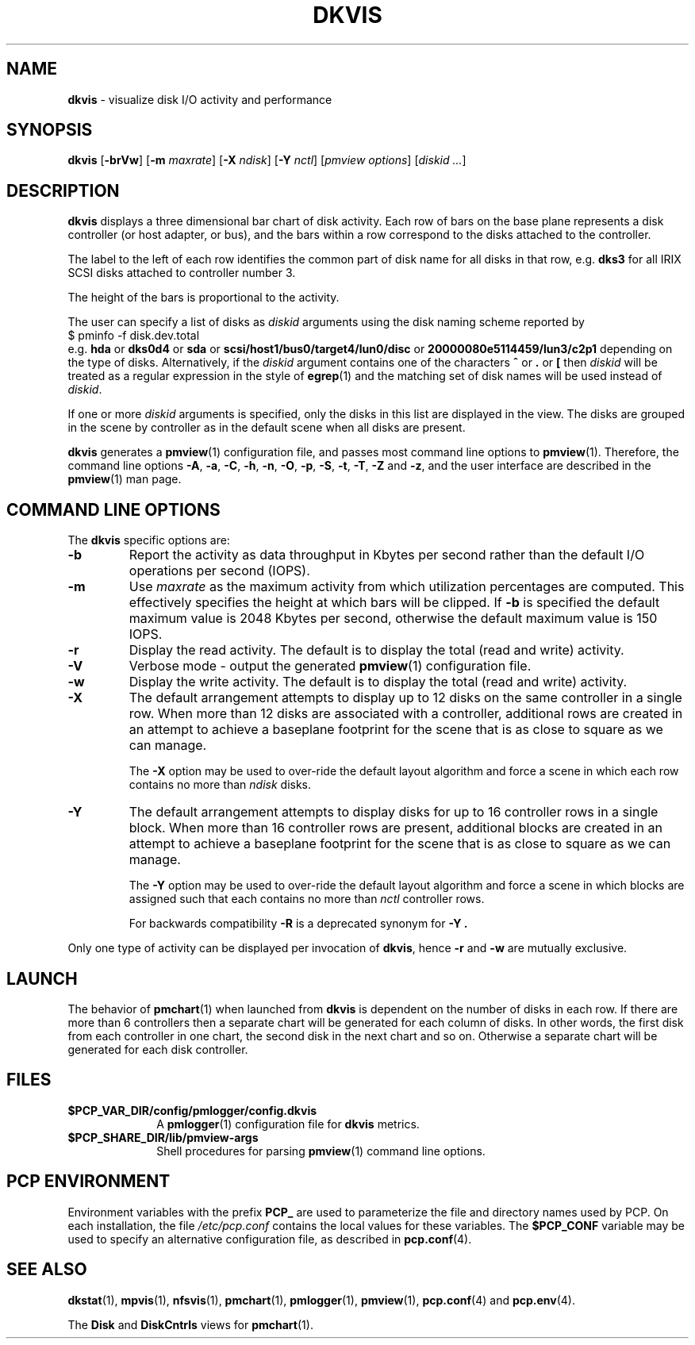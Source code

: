 '\"macro stdmacro
.\"
.\" Copyright (c) 2000-2002 Silicon Graphics, Inc.  All Rights Reserved.
.\"
.\" This program is free software; you can redistribute it and/or modify it
.\" under the terms of the GNU General Public License as published by the
.\" Free Software Foundation; either version 2 of the License, or (at your
.\" option) any later version.
.\"
.\" This program is distributed in the hope that it will be useful, but
.\" WITHOUT ANY WARRANTY; without even the implied warranty of MERCHANTABILITY
.\" or FITNESS FOR A PARTICULAR PURPOSE.  See the GNU General Public License
.\" for more details.
.\"
.TH DKVIS 1 ""Performance Co-Pilot"
.SH NAME
\f3dkvis\f1 \- visualize disk I/O activity and performance
.\" literals use .B or \f3
.\" arguments use .I or \f2
.SH SYNOPSIS
\f3dkvis\f1
[\f3\-brVw\f1]
[\f3\-m\f1 \f2maxrate\f1]
[\f3\-X\f1 \f2ndisk\f1]
[\f3\-Y\f1 \f2nctl\f1]
[\f2pmview options\f1]
[\f2diskid ...\f1]
.SH DESCRIPTION
.B dkvis
displays a three dimensional bar chart of disk activity.  Each row of bars
on the base plane represents a disk controller (or host adapter, or bus),
and the bars within a row correspond to the disks attached to the controller.
.PP
The label to the left of each row identifies the common part of
disk name for all disks in that row, e.g. \c
.B dks3
for all IRIX SCSI disks attached to controller number 3.
.PP
The height of the bars is proportional to the activity.
.PP
The user can specify a list of disks as \f2diskid\f1 arguments
using the disk naming scheme reported by
.sp 0.5v
.ft CW
.ti 1i
$ pminfo -f disk.dev.total
.sp 0.5v
.ft R
.br
e.g. \c
.B hda
or
.B dks0d4
or
.B sda
or
.B scsi/host1/bus0/target4/lun0/disc
or
.B 20000080e5114459/lun3/c2p1
depending on the type of disks.
Alternatively, if the
.I diskid
argument contains one of the characters
.B ^
or
.B .
or
.B [
then
.I diskid
will be treated as a regular expression in the style of
.BR egrep (1)
and the matching set of disk names will be used instead of
.IR diskid .
.PP
If one or more
.I diskid
arguments is specified, only the disks in this list are
displayed in the view.  The disks are grouped in the scene
by controller as in the default scene when all disks are present.
.PP
.B dkvis
generates a
.BR pmview (1)
configuration file, and passes most command line options to
.BR pmview (1).
Therefore, the command line options
.BR \-A ,
.BR \-a ,
.BR \-C ,
.BR \-h ,
.BR \-n ,
.BR \-O ,
.BR \-p ,
.BR \-S ,
.BR \-t ,
.BR \-T ,
.BR \-Z
and
.BR \-z ,
and the user interface are described in the
.BR pmview (1)
man page.
.SH COMMAND LINE OPTIONS
The
.B dkvis
specific options are:
.IP \f3\-b\f1
Report the activity as data throughput in
Kbytes per second rather than the
default I/O operations per second (IOPS).
.IP \f3\-m\f1
Use
.I maxrate
as the maximum activity from which utilization percentages are computed.
This effectively specifies the height at which bars will be clipped.
If
.B \-b
is specified the default maximum value is 2048 Kbytes per second,
otherwise the default maximum value is 150 IOPS.
.IP \f3\-r\f1
Display the read activity.
The default is to display the total (read and write) activity.
.IP \f3\-V\f1
Verbose mode \- output the generated
.BR pmview (1)
configuration file.
.IP \f3\-w\f1
Display the write activity.
The default is to display the total (read and write) activity.
.IP \f3\-X\f1
The default arrangement attempts to display up to 12 disks on
the same controller in a single row.
When more than 12 disks are associated with a controller,
additional rows are created in an attempt to achieve
a baseplane footprint for the scene that is as close to square as we
can manage.
.RS
.PP
The
.B \-X
option may be used to over-ride the default layout algorithm and force
a scene in which each row contains no more than
.I ndisk
disks.
.RE
.IP \f3\-Y\f1
The default arrangement attempts to display disks for
up to 16 controller rows in a single block.
When more than 16 controller rows
are present, additional blocks are created in an attempt to achieve
a baseplane footprint for the scene that is as close to square as we
can manage.
.RS
.PP
The
.B \-Y
option may be used to over-ride the default layout algorithm and force
a scene in which blocks are assigned such that each contains no more than
.I nctl
controller rows.
.PP
For backwards compatibility
.B \-R
is a deprecated synonym for
.B \-Y .
.RE
.PP
Only one type of activity can be displayed per invocation of
.BR dkvis ,
hence
.B \-r
and
.B \-w
are mutually exclusive.
.SH LAUNCH
The behavior of
.BR pmchart (1)
when launched from
.B dkvis
is dependent on the number of disks in each row.  If there are more than 6
controllers then a separate chart will be generated for each column of disks.
In other words, the first disk from each controller in one chart, the second
disk in the next chart and so on.  Otherwise a separate chart will be generated
for each disk controller.
.SH FILES
.PD 0
.TP 10
.B $PCP_VAR_DIR/config/pmlogger/config.dkvis
A
.BR pmlogger (1)
configuration file for
.B dkvis
metrics.
.TP
.B $PCP_SHARE_DIR/lib/pmview-args
Shell procedures for parsing
.BR pmview (1)
command line options.
.PD
.SH "PCP ENVIRONMENT"
Environment variables with the prefix
.B PCP_
are used to parameterize the file and directory names
used by PCP.
On each installation, the file
.I /etc/pcp.conf
contains the local values for these variables.
The
.B $PCP_CONF
variable may be used to specify an alternative
configuration file,
as described in
.BR pcp.conf (4).
.SH SEE ALSO
.BR dkstat (1),
.BR mpvis (1),
.BR nfsvis (1),
.BR pmchart (1),
.BR pmlogger (1),
.BR pmview (1),
.BR pcp.conf (4)
and
.BR pcp.env (4).
.PP
The
.B Disk
and
.B DiskCntrls
views for
.BR pmchart (1).
